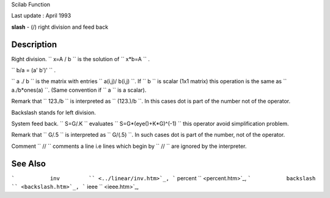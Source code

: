 Scilab Function

Last update : April 1993

**slash** - (/) right division and feed back

Description
~~~~~~~~~~~

Right division. ``         x=A / b       `` is the solution of
``         x*b=A       `` .

``         b/a = (a' \ b')'       `` .

``         a ./  b       `` is the matrix with entries
``         a(i,j)/ b(i,j)       ``. If ``         b       `` is scalar
(1x1 matrix) this operation is the same as
``          a./b*ones(a)       ``. (Same convention if
``         a       `` is a scalar).

Remark that ``         123./b       `` is interpreted as
``         (123.)/b       ``. In this cases dot is part of the number
not of the operator.

Backslash stands for left division.

System feed back. ``         S=G/.K       `` evaluates
``         S=G*(eye()+K*G)^(-1)       `` this operator avoid
simplification problem.

Remark that ``         G/.5       `` is interpreted as
``         G/(.5)       ``. In such cases dot is part of the number, not
of the operator.

Comment ``         //       `` comments a line i.e lines which begin by
``         //       `` are ignored by the interpreter.

See Also
~~~~~~~~

```           inv         `` <../linear/inv.htm>`_,
```           percent         `` <percent.htm>`_,
```           backslash         `` <backslash.htm>`_,
```           ieee         `` <ieee.htm>`_,
